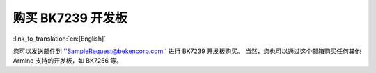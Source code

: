 购买 BK7239 开发板
=======================

:link_to_translation:`en:[English]`

您可以发送邮件到 ''SampleRequest@bekencorp.com'' 进行 BK7239 开发板购买。
当然，您也可以通过这个邮箱购买任何其他 Armino 支持的开发板，如 BK7256 等。
